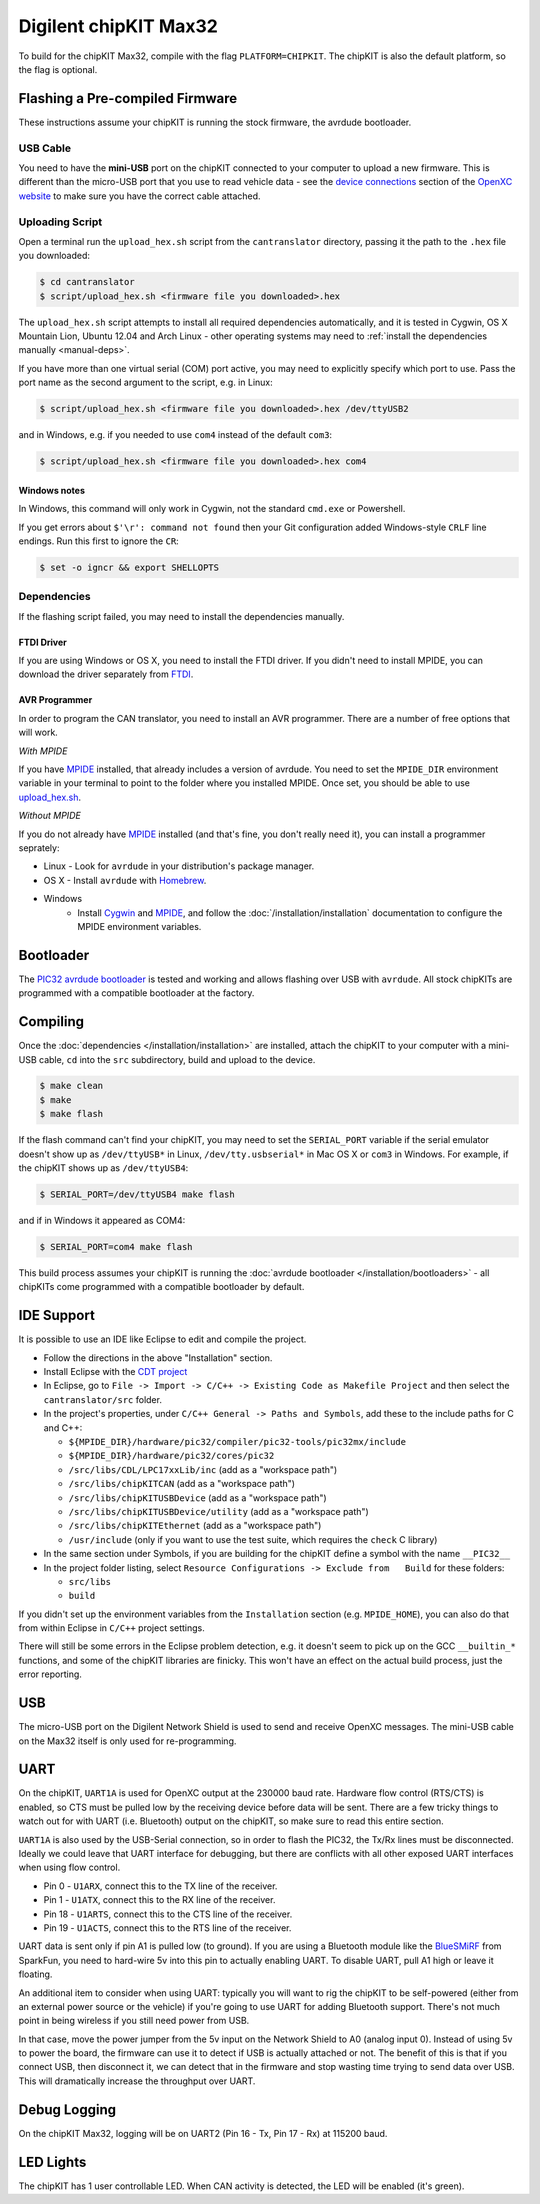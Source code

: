 Digilent chipKIT Max32
=======================

To build for the chipKIT Max32, compile with the flag ``PLATFORM=CHIPKIT``. The
chipKIT is also the default platform, so the flag is optional.

Flashing a Pre-compiled Firmware
--------------------------------

These instructions assume your chipKIT is running the stock firmware, the
avrdude bootloader.

USB Cable
^^^^^^^^^

You need to have the **mini-USB** port on the chipKIT connected to your computer
to upload a new firmware. This is different than the micro-USB port that you use
to read vehicle data - see the `device connections
<http://openxcplatform.com/vehicle-interface/index.html#connections>`_ section
of the `OpenXC website`_ to make sure you have the correct cable attached.

Uploading Script
^^^^^^^^^^^^^^^^

Open a terminal run the ``upload_hex.sh`` script from the ``cantranslator``
directory, passing it the path to the ``.hex`` file you downloaded:

.. code-block:: sh

   $ cd cantranslator
   $ script/upload_hex.sh <firmware file you downloaded>.hex

The ``upload_hex.sh`` script attempts to install all required dependencies
automatically, and it is tested in Cygwin, OS X Mountain Lion, Ubuntu 12.04 and
Arch Linux - other operating systems may need to :ref:`install the dependencies
manually <manual-deps>`.

If you have more than one virtual serial (COM) port active, you may need to
explicitly specify which port to use. Pass the port name as the second argument
to the script, e.g. in Linux:

.. code-block:: sh

   $ script/upload_hex.sh <firmware file you downloaded>.hex /dev/ttyUSB2

and in Windows, e.g. if you needed to use ``com4`` instead of the default
``com3``:

.. code-block:: sh

   $ script/upload_hex.sh <firmware file you downloaded>.hex com4

Windows notes
"""""""""""""

In Windows, this command will only work in Cygwin, not the standard
``cmd.exe`` or Powershell.

If you get errors about ``$'\r': command not found`` then your Git configuration
added Windows-style ``CRLF`` line endings. Run this first to ignore the ``CR``:

.. code-block:: sh

   $ set -o igncr && export SHELLOPTS

.. _`MPIDE`: https://github.com/chipKIT32/chipKIT32-MAX/downloads
.. _`OpenXC website`: http://openxcplatform.com

.. _manual-deps:

Dependencies
^^^^^^^^^^^^

If the flashing script failed, you may need to install the dependencies
manually.

FTDI Driver
"""""""""""

If you are using Windows or OS X, you need to install the FTDI
driver. If you didn't need to install MPIDE, you can download the driver
separately from `FTDI <http://www.ftdichip.com/Drivers/VCP.htm>`_.

AVR Programmer
""""""""""""""
In order to program the CAN translator, you need to install an AVR programmer.
There are a number of free options that will work.

*With MPIDE*

If you have `MPIDE`_ installed, that already includes a version of avrdude. You
need to set the ``MPIDE_DIR`` environment variable in your terminal to point to
the folder where you installed MPIDE. Once set, you should be able to use
`upload\_hex.sh <https://github.com/openxc/cantranslator/blob/master/script/upload_hex.sh>`_.

*Without MPIDE*

If you do not already have `MPIDE`_ installed (and that's fine, you don't really
need it), you can install a programmer seprately:

- Linux - Look for ``avrdude`` in your distribution's package manager.
- OS X - Install ``avrdude`` with `Homebrew`_.
- Windows
   - Install `Cygwin <http://www.cygwin.com>`_ and `MPIDE`_, and follow the
     :doc:`/installation/installation` documentation to configure the MPIDE environment
     variables.

.. _`Homebrew`: http://mxcl.github.com/homebrew/

Bootloader
----------

The `PIC32 avrdude bootloader
<https://github.com/openxc/PIC32-avrdude-bootloader>`_ is tested and working and
allows flashing over USB with ``avrdude``. All stock chipKITs are programmed
with a compatible bootloader at the factory.

Compiling
---------

Once the :doc:`dependencies </installation/installation>` are installed, attach the chipKIT to
your computer with a mini-USB cable, ``cd`` into the ``src`` subdirectory, build
and upload to the device.

.. code-block:: sh

    $ make clean
    $ make
    $ make flash

If the flash command can't find your chipKIT, you may need to set the
``SERIAL_PORT`` variable if the serial emulator doesn't show up as
``/dev/ttyUSB*`` in Linux, ``/dev/tty.usbserial*`` in Mac OS X or ``com3`` in
Windows. For example, if the chipKIT shows up as ``/dev/ttyUSB4``:

.. code-block:: sh

    $ SERIAL_PORT=/dev/ttyUSB4 make flash

and if in Windows it appeared as COM4:

.. code-block:: sh

    $ SERIAL_PORT=com4 make flash

This build process assumes your chipKIT is running the
:doc:`avrdude bootloader </installation/bootloaders>` - all chipKITs come
programmed with a compatible bootloader by default.

IDE Support
-----------

It is possible to use an IDE like Eclipse to edit and compile the
project.

-  Follow the directions in the above "Installation" section.
-  Install Eclipse with the `CDT project <http://www.eclipse.org/cdt/>`_
-  In Eclipse, go to
   ``File -> Import -> C/C++ -> Existing Code as Makefile Project`` and
   then select the ``cantranslator/src`` folder.
-  In the project's properties, under
   ``C/C++ General -> Paths and Symbols``, add these to the include
   paths for C and C++:

   -  ``${MPIDE_DIR}/hardware/pic32/compiler/pic32-tools/pic32mx/include``
   -  ``${MPIDE_DIR}/hardware/pic32/cores/pic32``
   -  ``/src/libs/CDL/LPC17xxLib/inc`` (add as a "workspace
      path")
   -  ``/src/libs/chipKITCAN`` (add as a "workspace path")
   -  ``/src/libs/chipKITUSBDevice`` (add as a "workspace
      path")
   -  ``/src/libs/chipKITUSBDevice/utility`` (add as a
      "workspace path")
   -  ``/src/libs/chipKITEthernet`` (add as a "workspace
      path")
   -  ``/usr/include`` (only if you want to use the test suite, which
      requires the ``check`` C library)

-  In the same section under Symbols, if you are building for the
   chipKIT define a symbol with the name ``__PIC32__``
-  In the project folder listing, select
   ``Resource Configurations -> Exclude from   Build`` for these
   folders:

   -  ``src/libs``
   -  ``build``

If you didn't set up the environment variables from the ``Installation``
section (e.g. ``MPIDE_HOME``), you can also do that from within Eclipse
in ``C/C++`` project settings.

There will still be some errors in the Eclipse problem detection, e.g.
it doesn't seem to pick up on the GCC ``__builtin_*`` functions, and
some of the chipKIT libraries are finicky. This won't have an effect on
the actual build process, just the error reporting.

USB
---

The micro-USB port on the Digilent Network Shield is used to send and receive
OpenXC messages. The mini-USB cable on the Max32 itself is only used for
re-programming.

UART
----

On the chipKIT, ``UART1A`` is used for OpenXC output at the 230000 baud rate.
Hardware flow control (RTS/CTS) is enabled, so CTS must be pulled low by the
receiving device before data will be sent. There are a few tricky things to
watch out for with UART (i.e. Bluetooth) output on the chipKIT, so make sure to
read this entire section.

``UART1A`` is also used by the USB-Serial connection, so in order to flash the
PIC32, the Tx/Rx lines must be disconnected. Ideally we could leave that UART
interface for debugging, but there are conflicts with all other exposed UART
interfaces when using flow control.

- Pin 0 - ``U1ARX``, connect this to the TX line of the receiver.
- Pin 1 - ``U1ATX``, connect this to the RX line of the receiver.
- Pin 18 - ``U1ARTS``, connect this to the CTS line of the receiver.
- Pin 19 - ``U1ACTS``, connect this to the RTS line of the receiver.

UART data is sent only if pin A1 is pulled low (to ground). If you are using a
Bluetooth module like the `BlueSMiRF <https://www.sparkfun.com/products/10269>`_
from SparkFun, you need to hard-wire 5v into this pin to actually enabling UART.
To disable UART, pull A1 high or leave it floating.

An additional item to consider when using UART: typically you will want to rig
the chipKIT to be self-powered (either from an external power source or the
vehicle) if you're going to use UART for adding Bluetooth support. There's not
much point in being wireless if you still need power from USB.

In that case, move the power jumper from the 5v input on the Network Shield
to A0 (analog input 0). Instead of using 5v to power the board, the firmware can
use it to detect if USB is actually attached or not. The benefit of this is that
if you connect USB, then disconnect it, we can detect that in the firmware and
stop wasting time trying to send data over USB. This will dramatically increase
the throughput over UART.


Debug Logging
-------------

On the chipKIT Max32, logging will be on UART2 (Pin 16 - Tx, Pin 17 - Rx) at
115200 baud.

LED Lights
-----------

The chipKIT has 1 user controllable LED. When CAN activity is detected, the LED
will be enabled (it's green).
